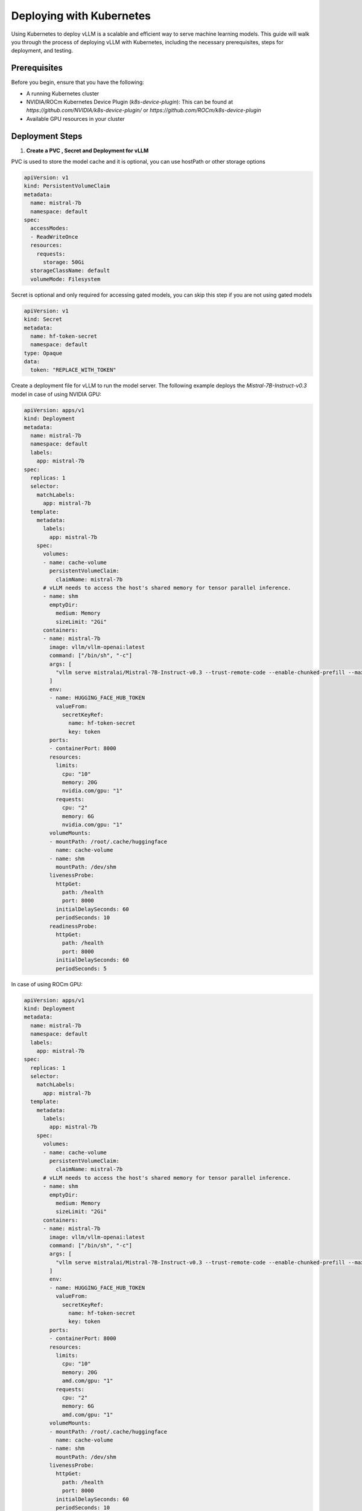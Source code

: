 .. _deploying_with_k8s:

Deploying with Kubernetes
==========================

Using Kubernetes to deploy vLLM is a scalable and efficient way to serve machine learning models. This guide will walk you through the process of deploying vLLM with Kubernetes, including the necessary prerequisites, steps for deployment, and testing.

Prerequisites
-------------
Before you begin, ensure that you have the following:

- A running Kubernetes cluster
- NVIDIA/ROCm Kubernetes Device Plugin (`k8s-device-plugin`): This can be found at `https://github.com/NVIDIA/k8s-device-plugin/` or `https://github.com/ROCm/k8s-device-plugin` 
- Available GPU resources in your cluster

Deployment Steps
----------------

1.  **Create a PVC , Secret and Deployment for vLLM**


PVC is used to store the model cache and it is optional, you can use hostPath or other storage options

.. code-block:: yaml

  apiVersion: v1
  kind: PersistentVolumeClaim
  metadata:
    name: mistral-7b
    namespace: default
  spec:
    accessModes:
    - ReadWriteOnce
    resources:
      requests:
        storage: 50Gi
    storageClassName: default
    volumeMode: Filesystem

Secret is optional and only required for accessing gated models, you can skip this step if you are not using gated models

.. code-block:: yaml

  apiVersion: v1
  kind: Secret
  metadata:
    name: hf-token-secret
    namespace: default
  type: Opaque
  data:
    token: "REPLACE_WITH_TOKEN"


Create a deployment file for vLLM to run the model server. The following example deploys the `Mistral-7B-Instruct-v0.3` model in case of using NVIDIA GPU:

.. code-block:: yaml

  apiVersion: apps/v1
  kind: Deployment
  metadata:
    name: mistral-7b
    namespace: default
    labels:
      app: mistral-7b
  spec:
    replicas: 1
    selector:
      matchLabels:
        app: mistral-7b
    template:
      metadata:
        labels:
          app: mistral-7b
      spec:
        volumes:
        - name: cache-volume
          persistentVolumeClaim:
            claimName: mistral-7b
        # vLLM needs to access the host's shared memory for tensor parallel inference.
        - name: shm
          emptyDir:
            medium: Memory
            sizeLimit: "2Gi"
        containers:
        - name: mistral-7b
          image: vllm/vllm-openai:latest
          command: ["/bin/sh", "-c"]
          args: [
            "vllm serve mistralai/Mistral-7B-Instruct-v0.3 --trust-remote-code --enable-chunked-prefill --max_num_batched_tokens 1024"
          ]
          env:
          - name: HUGGING_FACE_HUB_TOKEN
            valueFrom:
              secretKeyRef:
                name: hf-token-secret
                key: token
          ports:
          - containerPort: 8000
          resources:
            limits:
              cpu: "10"
              memory: 20G
              nvidia.com/gpu: "1" 
            requests:
              cpu: "2"
              memory: 6G
              nvidia.com/gpu: "1" 
          volumeMounts:
          - mountPath: /root/.cache/huggingface
            name: cache-volume
          - name: shm
            mountPath: /dev/shm
          livenessProbe:
            httpGet:
              path: /health
              port: 8000
            initialDelaySeconds: 60
            periodSeconds: 10
          readinessProbe:
            httpGet:
              path: /health
              port: 8000
            initialDelaySeconds: 60
            periodSeconds: 5

In case of using ROCm GPU:

.. code-block:: yaml

  apiVersion: apps/v1
  kind: Deployment
  metadata:
    name: mistral-7b
    namespace: default
    labels:
      app: mistral-7b
  spec:
    replicas: 1
    selector:
      matchLabels:
        app: mistral-7b
    template:
      metadata:
        labels:
          app: mistral-7b
      spec:
        volumes:
        - name: cache-volume
          persistentVolumeClaim:
            claimName: mistral-7b
        # vLLM needs to access the host's shared memory for tensor parallel inference.
        - name: shm
          emptyDir:
            medium: Memory
            sizeLimit: "2Gi"
        containers:
        - name: mistral-7b
          image: vllm/vllm-openai:latest
          command: ["/bin/sh", "-c"]
          args: [
            "vllm serve mistralai/Mistral-7B-Instruct-v0.3 --trust-remote-code --enable-chunked-prefill --max_num_batched_tokens 1024"
          ]
          env:
          - name: HUGGING_FACE_HUB_TOKEN
            valueFrom:
              secretKeyRef:
                name: hf-token-secret
                key: token
          ports:
          - containerPort: 8000
          resources:
            limits:
              cpu: "10"
              memory: 20G
              amd.com/gpu: "1" 
            requests:
              cpu: "2"
              memory: 6G
              amd.com/gpu: "1" 
          volumeMounts:
          - mountPath: /root/.cache/huggingface
            name: cache-volume
          - name: shm
            mountPath: /dev/shm
          livenessProbe:
            httpGet:
              path: /health
              port: 8000
            initialDelaySeconds: 60
            periodSeconds: 10
          readinessProbe:
            httpGet:
              path: /health
              port: 8000
            initialDelaySeconds: 60
            periodSeconds: 5

2. **Create a Kubernetes Service for vLLM**

Next, create a Kubernetes Service file to expose the `mistral-7b` deployment:

.. code-block:: yaml

    apiVersion: v1
    kind: Service
    metadata:
      name: mistral-7b
      namespace: default
    spec:
      ports:
      - name: http-mistral-7b
        port: 80
        protocol: TCP
        targetPort: 8000
      # The label selector should match the deployment labels & it is useful for prefix caching feature
      selector:
        app: mistral-7b
      sessionAffinity: None
      type: ClusterIP

3. **Deploy and Test**

Apply the deployment and service configurations using ``kubectl apply -f <filename>``:

.. code-block:: console

    kubectl apply -f deployment.yaml
    kubectl apply -f service.yaml

To test the deployment, run the following ``curl`` command:

.. code-block:: console

    curl http://mistral-7b.default.svc.cluster.local/v1/completions \
      -H "Content-Type: application/json" \
      -d '{
            "model": "facebook/opt-125m",
            "prompt": "San Francisco is a",
            "max_tokens": 7,
            "temperature": 0
          }'

If the service is correctly deployed, you should receive a response from the vLLM model.

Conclusion
----------
Deploying vLLM with Kubernetes allows for efficient scaling and management of ML models leveraging GPU resources. By following the steps outlined above, you should be able to set up and test a vLLM deployment within your Kubernetes cluster. If you encounter any issues or have suggestions, please feel free to contribute to the documentation.